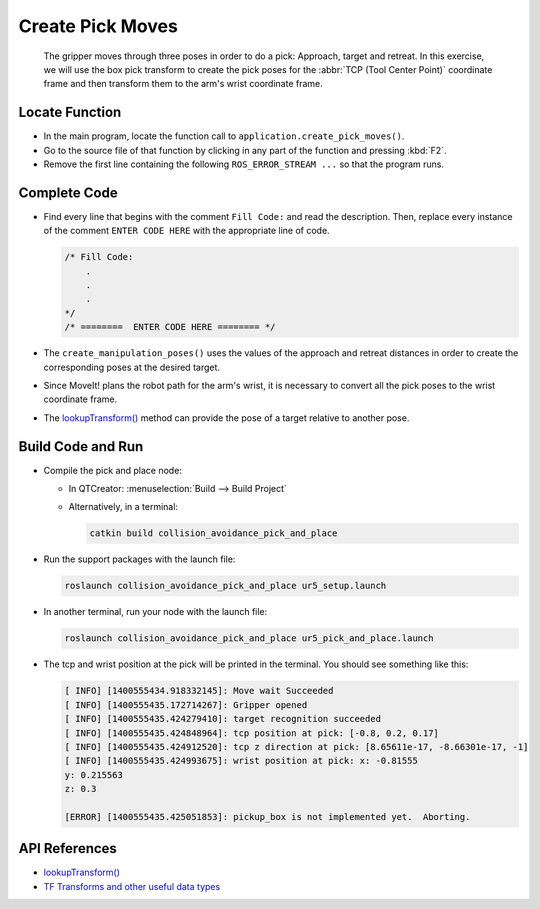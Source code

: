 Create Pick Moves
=================

  The gripper moves through three poses in order to do a pick: Approach,
  target and retreat. In this exercise, we will use the box pick transform to
  create the pick poses for the :abbr:`TCP (Tool Center Point)` coordinate
  frame and then transform them to the arm's wrist coordinate frame.


Locate Function
---------------

* In the main program, locate the function call to
  ``application.create_pick_moves()``.
* Go to the source file of that function by clicking in any part of the
  function and pressing :kbd:`F2`.
* Remove the first line containing the following ``ROS_ERROR_STREAM ...`` so
  that the program runs.


Complete Code
-------------

* Find every line that begins with the comment ``Fill Code:`` and read the
  description. Then, replace every instance of the comment ``ENTER CODE HERE``
  with the appropriate line of code.

  .. code-block:: cpp

    /* Fill Code:
        .
        .
        .
    */
    /* ========  ENTER CODE HERE ======== */

* The ``create_manipulation_poses()`` uses the values of the approach and
  retreat distances in order to create the corresponding poses at the desired
  target.
* Since MoveIt! plans the robot path for the arm's wrist, it is necessary to
  convert all the pick poses to the wrist coordinate frame.
* The |lookupTransform()|_ method can provide the pose of a target relative to
  another pose.


Build Code and Run
------------------

* Compile the pick and place node:

  * In QTCreator: :menuselection:`Build --> Build Project`

  * Alternatively, in a terminal:

    .. code-block:: shell

      catkin build collision_avoidance_pick_and_place

* Run the support packages with the launch file:

  .. code-block:: shell

    roslaunch collision_avoidance_pick_and_place ur5_setup.launch

* In another terminal, run your node with the launch file:

  .. code-block:: shell

    roslaunch collision_avoidance_pick_and_place ur5_pick_and_place.launch

* The tcp and wrist position at the pick will be printed in the terminal. You
  should see something like this:

  .. code-block:: text

    [ INFO] [1400555434.918332145]: Move wait Succeeded
    [ INFO] [1400555435.172714267]: Gripper opened
    [ INFO] [1400555435.424279410]: target recognition succeeded
    [ INFO] [1400555435.424848964]: tcp position at pick: [-0.8, 0.2, 0.17]
    [ INFO] [1400555435.424912520]: tcp z direction at pick: [8.65611e-17, -8.66301e-17, -1]
    [ INFO] [1400555435.424993675]: wrist position at pick: x: -0.81555
    y: 0.215563
    z: 0.3

    [ERROR] [1400555435.425051853]: pickup_box is not implemented yet.  Aborting.


API References
--------------

* |lookupTransform()|

* `TF Transforms and other useful data types <http://wiki.ros.org/tf/Overview/Data%20Types>`_


.. |lookupTransform()| replace:: `lookupTransform()`_

.. _lookupTransform(): http://docs.ros.org/melodic/api/tf/html/c++/classtf_1_1Transformer.html#a14536fe915c0c702534409c15714aa2f

